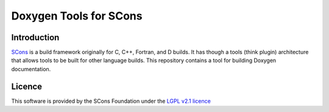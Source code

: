 Doxygen Tools for SCons
=======================

Introduction
------------

`SCons <http://www.scons.org>`__ is a build framework originally for C,
C++, Fortran, and D builds. It has though a tools (think plugin)
architecture that allows tools to be built for other language builds.
This repository contains a tool for building Doxygen documentation.

Licence
-------

This software is provided by the SCons Foundation under the `LGPL v2.1
licence <https://www.gnu.org/licenses/old-licenses/lgpl-2.1.html>`__

